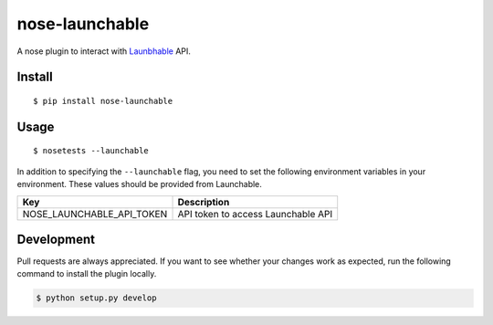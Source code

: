 nose-launchable
===============

A nose plugin to interact with
`Launbhable <https://www.launchableinc.com/>`__ API.

Install
-------

::

   $ pip install nose-launchable

Usage
-----

::

   $ nosetests --launchable

In addition to specifying the ``--launchable`` flag, you need to set the
following environment variables in your environment. These values should
be provided from Launchable.

========================= ==================================
Key                       Description
========================= ==================================
NOSE_LAUNCHABLE_API_TOKEN API token to access Launchable API
========================= ==================================

Development
-----------

Pull requests are always appreciated. If you want to see whether your
changes work as expected, run the following command to install the
plugin locally.

.. code:: bash

   $ python setup.py develop
